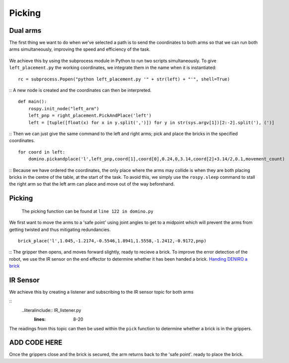 Picking
=======================
Dual arms
-----------------------
The first thing we want to do when we've selected a path is to send the coordinates to both arms so that we can run both arms simultaneously, improving the speed and efficiency of the task.

.. figure::  imgs/deniro_simulated.png
   :align:   center
   
We achieve this by using the subprocess module in Python to run two scripts simultaneously. To give ``left_placement.py`` the working coordinates, we integrate them in the name when it is instantiated:
::
  rc = subprocess.Popen("python left_placement.py '" + str(left) + "'", shell=True)
::
A new node is created and the coordinates can then be interpreted.
::
  def main():
      rospy.init_node("left_arm")
      left_pnp = right_placement.PickAndPlace('left')
      left = [tuple([float(x) for x in y.split(',')]) for y in str(sys.argv[1])[2:-2].split('), (')]
::
Then we can just give the same command to the left and right arms; pick and place the bricks in the specified coordinates.
::
    for coord in left:
        domino.pickandplace('l',left_pnp,coord[1],coord[0],0.24,0,3.14,coord[2]+3.14/2,0.1,movement_count)
::
Because we have ordered the coordinates, the only place where the arms may collide is when they are both placing bricks in the centre of the table, at the start of the task. To avoid this, we simply use the ``rospy.sleep`` command to stall the right arm so that the left arm can place and move out of the way beforehand.

Picking
---------------------
  The picking function can be found at ``line 122 in domino.py``
We first want to move the arms to a 'safe point' using joint angles to get to a midpoint which will prevent the arms from getting twisted and thus mitigating redundancies.
::
  brick_place('l',1.045,-1.2174,-0.5546,1.8941,1.5558,-1.2412,-0.9172,pnp)
::
The gripper then opens, and moves forward slightly, ready to recieve a brick. To improve the error detection of the robot, we use the IR sensor on the end effector to determine whether it has been handed a brick.
`Handing DENIRO a brick`_

IR Sensor
---------------------
We achieve this by creating a listener and subscribing to the IR sensor topic for both arms

.. _Handing DENIRO a brick: https://drive.google.com/open?id=1X7xDFg5td2QZFyYkaZnfSWQ3x5a8MqJ3

::
  ..literalinclude:: IR_listener.py
   :lines: 8-20
   
The readings from this topic can then be used within the ``pick`` function to determine whether a brick is in the grippers. 

ADD CODE HERE
--------------------------

Once the grippers close and the brick is secured, the arm returns back to the 'safe point'. ready to place the brick.
